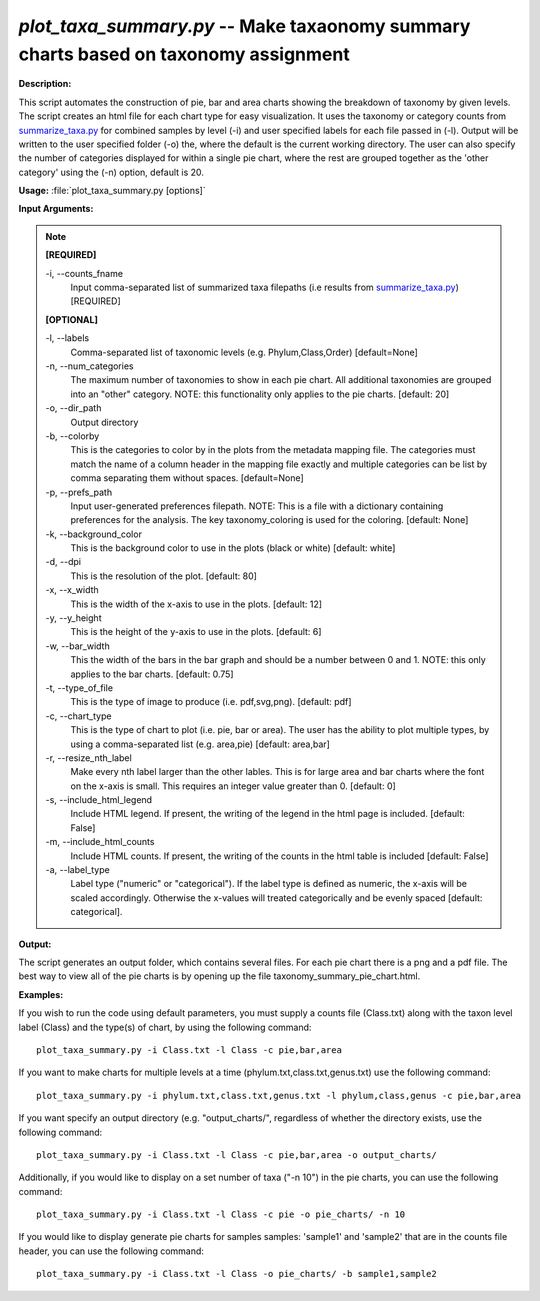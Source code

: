 .. _plot_taxa_summary:

.. index:: plot_taxa_summary.py

*plot_taxa_summary.py* -- Make taxaonomy summary charts based on taxonomy assignment
^^^^^^^^^^^^^^^^^^^^^^^^^^^^^^^^^^^^^^^^^^^^^^^^^^^^^^^^^^^^^^^^^^^^^^^^^^^^^^^^^^^^^^^^^^^^^^^^^^^^^^^^^^^^^^^^^^^^^^^^^^^^^^^^^^^^^^^^^^^^^^^^^^^^^^^^^^^^^^^^^^^^^^^^^^^^^^^^^^^^^^^^^^^^^^^^^^^^^^^^^^^^^^^^^^^^^^^^^^^^^^^^^^^^^^^^^^^^^^^^^^^^^^^^^^^^^^^^^^^^^^^^^^^^^^^^^^^^^^^^^^^^^

**Description:**

This script automates the construction of pie, bar and area charts showing the breakdown of taxonomy by given levels. The script creates an html file for each chart type for easy visualization. It uses the taxonomy or category counts from `summarize_taxa.py <./summarize_taxa.html>`_ for combined samples by level (-i) and user specified labels for each file passed in (-l). Output will be written to the user specified folder (-o) the, where the default is the current working directory. The user can also specify the number of categories displayed for within a single pie chart, where the rest are grouped together as the 'other category' using the (-n) option, default is 20.



**Usage:** :file:`plot_taxa_summary.py [options]`

**Input Arguments:**

.. note::

	
	**[REQUIRED]**
		
	-i, `-`-counts_fname
		Input comma-separated list of summarized taxa filepaths (i.e results from `summarize_taxa.py <./summarize_taxa.html>`_) [REQUIRED]
	
	**[OPTIONAL]**
		
	-l, `-`-labels
		Comma-separated list of taxonomic levels (e.g. Phylum,Class,Order)  [default=None]
	-n, `-`-num_categories
		The maximum number of taxonomies to show in each pie chart. All additional taxonomies are grouped into an "other" category. NOTE: this functionality only applies to the pie charts. [default: 20]
	-o, `-`-dir_path
		Output directory
	-b, `-`-colorby
		This is the categories to color by in the plots from the metadata mapping file. The categories must match the name of a  column header in the mapping file exactly and multiple categories can be list by comma separating them without spaces. [default=None]
	-p, `-`-prefs_path
		Input user-generated preferences filepath. NOTE: This is a file with a dictionary containing preferences for the analysis. The key taxonomy_coloring is used for the coloring. [default: None]
	-k, `-`-background_color
		This is the background color to use in the plots (black or white) [default: white]
	-d, `-`-dpi
		This is the resolution of the plot. [default: 80]
	-x, `-`-x_width
		This is the width of the x-axis to use in the plots. [default: 12]
	-y, `-`-y_height
		This is the height of the y-axis to use in the plots. [default: 6]
	-w, `-`-bar_width
		This the width of the bars in the bar graph and should be a number between 0 and 1. NOTE: this only applies to the bar charts. [default: 0.75]
	-t, `-`-type_of_file
		This is the type of image to produce (i.e. pdf,svg,png). [default: pdf]
	-c, `-`-chart_type
		This is the type of chart to plot (i.e. pie, bar or area). The user has the ability to plot multiple types, by using a comma-separated list (e.g. area,pie) [default: area,bar]
	-r, `-`-resize_nth_label
		Make every nth label larger than the other lables. This is for large area and bar charts where the font on the x-axis is small. This requires an integer value greater than 0. [default: 0]
	-s, `-`-include_html_legend
		Include HTML legend. If present, the writing of the legend in the html page is included. [default: False]
	-m, `-`-include_html_counts
		Include HTML counts. If present, the writing of the counts in the html table is included [default: False]
	-a, `-`-label_type
		Label type ("numeric" or "categorical").  If the label type is defined as numeric, the x-axis will be scaled accordingly. Otherwise the x-values will treated categorically and be evenly spaced [default: categorical].


**Output:**

The script generates an output folder, which contains several files. For each pie chart there is a png and a pdf file. The best way to view all of the pie charts is by opening up the file taxonomy_summary_pie_chart.html.


**Examples:**

If you wish to run the code using default parameters, you must supply a counts file (Class.txt) along with the taxon level label (Class) and the type(s) of chart, by using the following command:

::

	plot_taxa_summary.py -i Class.txt -l Class -c pie,bar,area

If you want to make charts for multiple levels at a time (phylum.txt,class.txt,genus.txt) use the following command:

::

	plot_taxa_summary.py -i phylum.txt,class.txt,genus.txt -l phylum,class,genus -c pie,bar,area

If you want specify an output directory (e.g. "output_charts/", regardless of whether the directory exists, use the following command:

::

	plot_taxa_summary.py -i Class.txt -l Class -c pie,bar,area -o output_charts/

Additionally, if you would like to display on a set number of taxa ("-n 10") in the pie charts, you can use the following command:

::

	plot_taxa_summary.py -i Class.txt -l Class -c pie -o pie_charts/ -n 10

If you would like to display generate pie charts for samples samples: 'sample1' and 'sample2' that are in the counts file header, you can use the following command:

::

	plot_taxa_summary.py -i Class.txt -l Class -o pie_charts/ -b sample1,sample2


